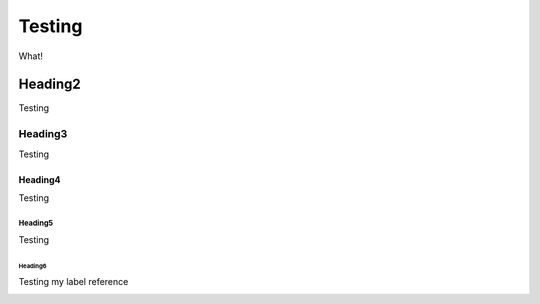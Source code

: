 =======
Testing
=======

What!

Heading2
********

Testing

Heading3
========

Testing

Heading4
--------

Testing

Heading5
^^^^^^^^

Testing

.. _my-section-label:

Heading6
""""""""

Testing my label reference

.. _my-non-section-label:
